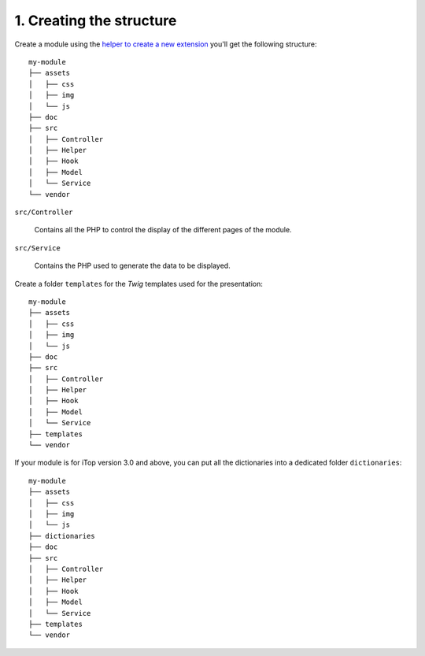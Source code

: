 .. Copyright (C) 2010-2021 Combodo SARL
.. http://opensource.org/licenses/AGPL-3.0

.. _Step1:

1. Creating the structure
=========================

Create a module using the `helper to create a new extension <https://www.itophub.io/wiki/page?id=latest%3Acustomization%3Adatamodel#creating_your_own_extension>`_ you'll get the following structure::

    my-module
    ├── assets
    │   ├── css
    │   ├── img
    │   └── js
    ├── doc
    ├── src
    │   ├── Controller
    │   ├── Helper
    │   ├── Hook
    │   ├── Model
    │   └── Service
    └── vendor

``src/Controller``

    Contains all the PHP to control the display of the different pages of the module.

``src/Service``

    Contains the PHP used to generate the data to be displayed.

Create a folder ``templates`` for the *Twig* templates used for the presentation::

    my-module
    ├── assets
    │   ├── css
    │   ├── img
    │   └── js
    ├── doc
    ├── src
    │   ├── Controller
    │   ├── Helper
    │   ├── Hook
    │   ├── Model
    │   └── Service
    ├── templates
    └── vendor


If your module is for iTop version 3.0 and above, you can put all the dictionaries into a dedicated folder ``dictionaries``::

    my-module
    ├── assets
    │   ├── css
    │   ├── img
    │   └── js
    ├── dictionaries
    ├── doc
    ├── src
    │   ├── Controller
    │   ├── Helper
    │   ├── Hook
    │   ├── Model
    │   └── Service
    ├── templates
    └── vendor



